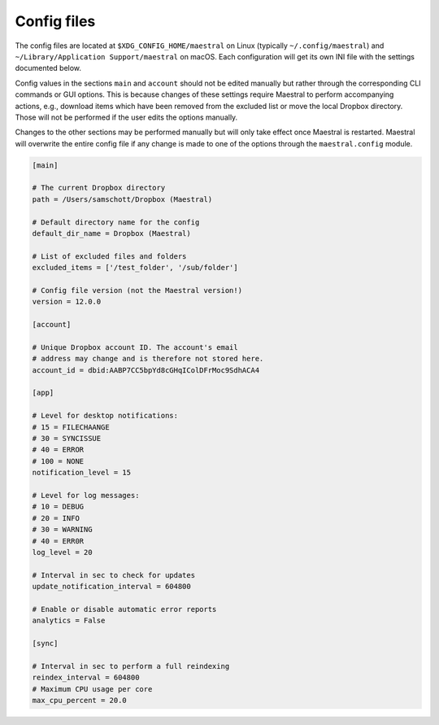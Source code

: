 
Config files
============

The config files are located at ``$XDG_CONFIG_HOME/maestral`` on Linux (typically
``~/.config/maestral``) and ``~/Library/Application Support/maestral`` on macOS. Each
configuration will get its own INI file with the settings documented below.

Config values in the sections ``main`` and ``account`` should not be edited manually but
rather through the corresponding CLI commands or GUI options. This is because changes of
these settings require Maestral to perform accompanying actions, e.g., download items
which have been removed from the excluded list or move the local Dropbox directory.
Those will not be performed if the user edits the options manually.

Changes to the other sections may be performed manually but will only take effect once
Maestral is restarted. Maestral will overwrite the entire config file if any change is
made to one of the options through the ``maestral.config`` module.

.. code-block:: ini

    [main]

    # The current Dropbox directory
    path = /Users/samschott/Dropbox (Maestral)

    # Default directory name for the config
    default_dir_name = Dropbox (Maestral)

    # List of excluded files and folders
    excluded_items = ['/test_folder', '/sub/folder']

    # Config file version (not the Maestral version!)
    version = 12.0.0

    [account]

    # Unique Dropbox account ID. The account's email
    # address may change and is therefore not stored here.
    account_id = dbid:AABP7CC5bpYd8cGHqIColDFrMoc9SdhACA4

    [app]

    # Level for desktop notifications:
    # 15 = FILECHAANGE
    # 30 = SYNCISSUE
    # 40 = ERROR
    # 100 = NONE
    notification_level = 15

    # Level for log messages:
    # 10 = DEBUG
    # 20 = INFO
    # 30 = WARNING
    # 40 = ERR0R
    log_level = 20

    # Interval in sec to check for updates
    update_notification_interval = 604800

    # Enable or disable automatic error reports
    analytics = False

    [sync]

    # Interval in sec to perform a full reindexing
    reindex_interval = 604800
    # Maximum CPU usage per core
    max_cpu_percent = 20.0
